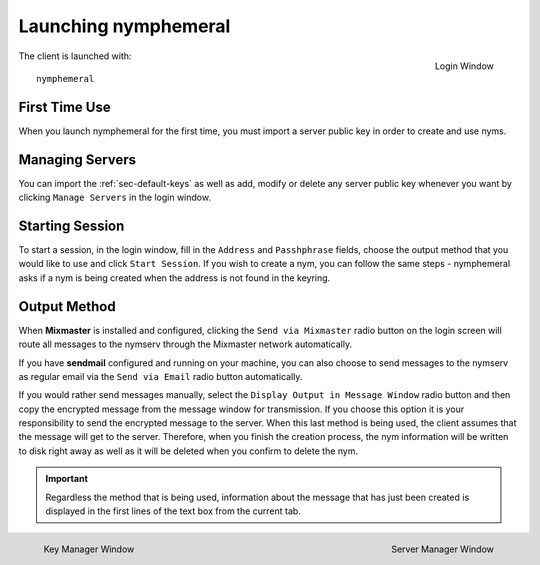 =====================
Launching nymphemeral
=====================
.. figure:: login.png
   :scale: 70%
   :alt: Login Window
   :align: right

   Login Window

The client is launched with::

    nymphemeral

First Time Use
--------------
When you launch nymphemeral for the first time, you must import a
server public key in order to create and use nyms.

.. _sec-managing-servers:

Managing Servers
----------------
You can import the :ref:`sec-default-keys` as well as add, modify or
delete any server public key whenever you want by clicking ``Manage
Servers`` in the login window.

Starting Session
----------------
To start a session, in the login window, fill in the ``Address`` and
``Passhphrase`` fields, choose the output method that you would like
to use and click ``Start Session``. If you wish to create a nym,
you can follow the same steps - nymphemeral asks if a nym is being
created when the address is not found in the keyring.

Output Method
-------------
When **Mixmaster** is installed and configured, clicking the
``Send via Mixmaster`` radio button on the login screen will route
all messages to the nymserv through the Mixmaster network
automatically.

If you have **sendmail** configured and running on your machine, you
can also choose to send messages to the nymserv as regular email via
the ``Send via Email`` radio button automatically.

If you would rather send messages manually, select the
``Display Output in Message Window`` radio button and then copy the
encrypted message from the message window for transmission. If you
choose this option it is your responsibility to send the encrypted
message to the server. When this last method is being used, the
client assumes that the message will get to the server. Therefore,
when you finish the creation process, the nym information will be
written to disk right away as well as it will be deleted when you
confirm to delete the nym.

.. important::

    Regardless the method that is being used, information about the
    message that has just been created is displayed in the first
    lines of the text box from the current tab.

.. figure:: key.png
   :scale: 55%
   :alt: Key Manager Window
   :align: left

   Key Manager Window

.. figure:: servers.png
   :scale: 80%
   :alt: Server Manager Window
   :align: right

   Server Manager Window
